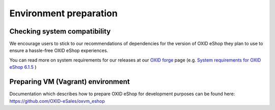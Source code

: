 Environment preparation
=======================

Checking system compatibility
-----------------------------

We encourage users to stick to our recommendations of dependencies for the version of OXID eShop they plan to use
to ensure a hassle-free OXID eShop experiences.

You can read more on system requirements for our releases at our `OXID forge <https://oxidforge.org>`_ page
(e.g. `System requirements for OXID eShop 6.1.5 <https://oxidforge.org/en/oxid-eshop-version-6-1-5.html#toggle-id-2>`_ )

Preparing VM (Vagrant) environment
----------------------------------
Documentation which describes how to prepare OXID eShop for development purposes can be found here:
https://github.com/OXID-eSales/oxvm_eshop